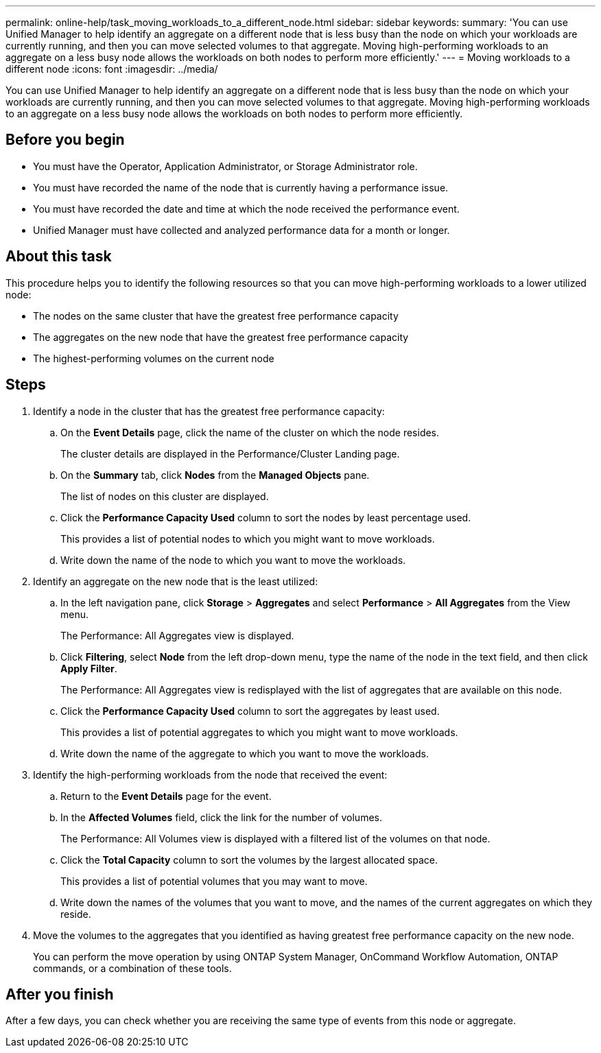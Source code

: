 ---
permalink: online-help/task_moving_workloads_to_a_different_node.html
sidebar: sidebar
keywords: 
summary: 'You can use Unified Manager to help identify an aggregate on a different node that is less busy than the node on which your workloads are currently running, and then you can move selected volumes to that aggregate. Moving high-performing workloads to an aggregate on a less busy node allows the workloads on both nodes to perform more efficiently.'
---
= Moving workloads to a different node
:icons: font
:imagesdir: ../media/

[.lead]
You can use Unified Manager to help identify an aggregate on a different node that is less busy than the node on which your workloads are currently running, and then you can move selected volumes to that aggregate. Moving high-performing workloads to an aggregate on a less busy node allows the workloads on both nodes to perform more efficiently.

== Before you begin

* You must have the Operator, Application Administrator, or Storage Administrator role.
* You must have recorded the name of the node that is currently having a performance issue.
* You must have recorded the date and time at which the node received the performance event.
* Unified Manager must have collected and analyzed performance data for a month or longer.

== About this task

This procedure helps you to identify the following resources so that you can move high-performing workloads to a lower utilized node:

* The nodes on the same cluster that have the greatest free performance capacity
* The aggregates on the new node that have the greatest free performance capacity
* The highest-performing volumes on the current node

== Steps

. Identify a node in the cluster that has the greatest free performance capacity:
 .. On the *Event Details* page, click the name of the cluster on which the node resides.
+
The cluster details are displayed in the Performance/Cluster Landing page.

 .. On the *Summary* tab, click *Nodes* from the *Managed Objects* pane.
+
The list of nodes on this cluster are displayed.

 .. Click the *Performance Capacity Used* column to sort the nodes by least percentage used.
+
This provides a list of potential nodes to which you might want to move workloads.

 .. Write down the name of the node to which you want to move the workloads.
. Identify an aggregate on the new node that is the least utilized:
 .. In the left navigation pane, click *Storage* > *Aggregates* and select *Performance* > *All Aggregates* from the View menu.
+
The Performance: All Aggregates view is displayed.

 .. Click *Filtering*, select *Node* from the left drop-down menu, type the name of the node in the text field, and then click *Apply Filter*.
+
The Performance: All Aggregates view is redisplayed with the list of aggregates that are available on this node.

 .. Click the *Performance Capacity Used* column to sort the aggregates by least used.
+
This provides a list of potential aggregates to which you might want to move workloads.

 .. Write down the name of the aggregate to which you want to move the workloads.
. Identify the high-performing workloads from the node that received the event:
 .. Return to the *Event Details* page for the event.
 .. In the *Affected Volumes* field, click the link for the number of volumes.
+
The Performance: All Volumes view is displayed with a filtered list of the volumes on that node.

 .. Click the *Total Capacity* column to sort the volumes by the largest allocated space.
+
This provides a list of potential volumes that you may want to move.

 .. Write down the names of the volumes that you want to move, and the names of the current aggregates on which they reside.
. Move the volumes to the aggregates that you identified as having greatest free performance capacity on the new node.
+
You can perform the move operation by using ONTAP System Manager, OnCommand Workflow Automation, ONTAP commands, or a combination of these tools.

== After you finish

After a few days, you can check whether you are receiving the same type of events from this node or aggregate.
